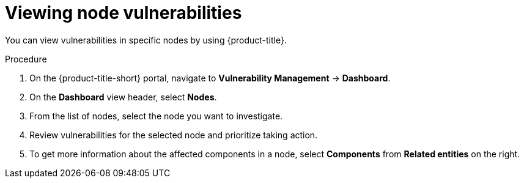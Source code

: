 // Module included in the following assemblies:
//
// * operating/manage-vulnerabilities.adoc
:_module-type: PROCEDURE
[id="vulnerability-management-view-node-vulnerability_{context}"]
= Viewing node vulnerabilities

You can view vulnerabilities in specific nodes by using {product-title}.

.Procedure
. On the {product-title-short} portal, navigate to *Vulnerability Management* -> *Dashboard*.
. On the *Dashboard* view header, select *Nodes*.
. From the list of nodes, select the node you want to investigate.
. Review vulnerabilities for the selected node and prioritize taking action.
. To get more information about the affected components in a node, select *Components* from *Related entities* on the right.
